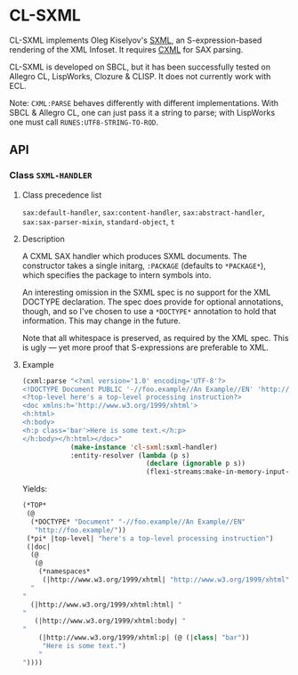* CL-SXML
CL-SXML implements Oleg Kiselyov's [[http://okmij.org/ftp/Scheme/SXML.html][SXML]], an S-expression-based
rendering of the XML Infoset.  It requires [[https://common-lisp.net/project/cxml/index.html][CXML]] for SAX parsing.

CL-SXML is developed on SBCL, but it has been successfully tested on
Allegro CL, LispWorks, Clozure & CLISP.  It does not currently work
with ECL.

Note: ~CXML:PARSE~ behaves differently with different implementations.
With SBCL & Allegro CL, one can just pass it a string to parse; with
LispWorks one must call ~RUNES:UTF8-STRING-TO-ROD~.

** API
*** Class ~SXML-HANDLER~
**** Class precedence list
~sax:default-handler~, ~sax:content-handler~, ~sax:abstract-handler~,
~sax:sax-parser-mixin~, ~standard-object~, ~t~
**** Description
A CXML SAX handler which produces SXML documents.  The constructor
takes a single initarg, ~:PACKAGE~ (defaults to ~*PACKAGE*~), which
specifies the package to intern symbols into.

An interesting omission in the SXML spec is no support for the XML
DOCTYPE declaration.  The spec does provide for optional annotations,
though, and so I've chosen to use a ~*DOCTYPE*~ annotation to hold
that information.  This may change in the future.

Note that all whitespace is preserved, as required by the XML spec.
This is ugly — yet more proof that S-expressions are preferable to
XML.

**** Example
#+BEGIN_SRC lisp
(cxml:parse "<?xml version='1.0' encoding='UTF-8'?>
<!DOCTYPE Document PUBLIC '-//foo.example//An Example//EN' 'http://foo.example/'>
<?top-level here's a top-level processing instruction?>
<doc xmlns:h='http://www.w3.org/1999/xhtml'>
<h:html>
<h:body>
<h:p class='bar'>Here is some text.</h:p>
</h:body></h:html></doc>"
            (make-instance 'cl-sxml:sxml-handler)
            :entity-resolver (lambda (p s)
                               (declare (ignorable p s))
                               (flexi-streams:make-in-memory-input-stream nil)))
#+END_SRC

Yields:

#+BEGIN_SRC lisp
(*TOP*
 (@
  (*DOCTYPE* "Document" "-//foo.example//An Example//EN"
   "http://foo.example/"))
 (*pi* |top-level| "here's a top-level processing instruction")
 (|doc|
  (@
   (@
    (*namespaces*
     (|http://www.w3.org/1999/xhtml| "http://www.w3.org/1999/xhtml" |h|))))
  "
"
  (|http://www.w3.org/1999/xhtml:html| "
"
   (|http://www.w3.org/1999/xhtml:body| "
"
    (|http://www.w3.org/1999/xhtml:p| (@ (|class| "bar"))
     "Here is some text.")
    "
"))))
#+END_SRC

